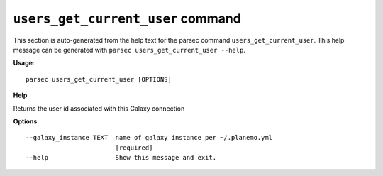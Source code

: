 
``users_get_current_user`` command
===============================

This section is auto-generated from the help text for the parsec command
``users_get_current_user``. This help message can be generated with ``parsec users_get_current_user
--help``.

**Usage**::

    parsec users_get_current_user [OPTIONS]

**Help**

Returns the user id associated with this Galaxy connection

**Options**::


      --galaxy_instance TEXT  name of galaxy instance per ~/.planemo.yml
                              [required]
      --help                  Show this message and exit.
    
